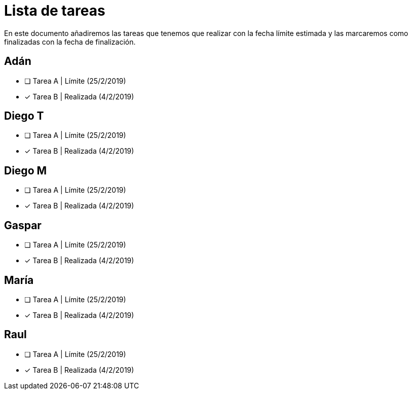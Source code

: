= Lista de tareas

En este documento añadiremos las tareas que tenemos que realizar con la fecha límite estimada y las marcaremos como finalizadas con la fecha de finalización.



== Adán

- [ ] Tarea A | Límite (25/2/2019)
- [x] Tarea B | Realizada (4/2/2019)

== Diego T

- [ ] Tarea A | Límite (25/2/2019)
- [x] Tarea B | Realizada (4/2/2019)

== Diego M

- [ ] Tarea A | Límite (25/2/2019)
- [x] Tarea B | Realizada (4/2/2019)

== Gaspar

- [ ] Tarea A | Límite (25/2/2019)
- [x] Tarea B | Realizada (4/2/2019)

== María

- [ ] Tarea A | Límite (25/2/2019)
- [x] Tarea B | Realizada (4/2/2019)

== Raul

- [ ] Tarea A | Límite (25/2/2019)
- [x] Tarea B | Realizada (4/2/2019)








